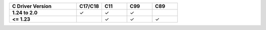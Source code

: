 .. list-table::
   :header-rows: 1
   :stub-columns: 1
   :class: compatibility
   :widths: 40 15 15 15 15

   * - C Driver Version
     - C17/C18
     - C11
     - C99
     - C89
  
   * - 1.24 to 2.0
     - ✓
     - ✓
     - ✓
     - 
  
   * - <= 1.23
     - 
     - ✓
     - ✓
     - ✓
